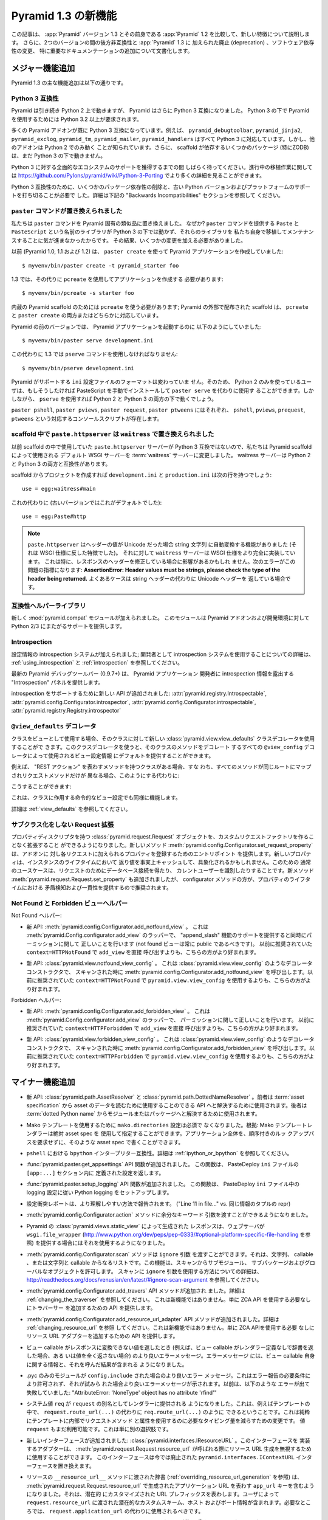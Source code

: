 .. What's New In Pyramid 1.3

Pyramid 1.3 の新機能
=========================

.. This article explains the new features in :app:`Pyramid` version 1.3 as
.. compared to its predecessor, :app:`Pyramid` 1.2.  It also documents backwards
.. incompatibilities between the two versions and deprecations added to
.. :app:`Pyramid` 1.3, as well as software dependency changes and notable
.. documentation additions.

この記事は、 :app:`Pyramid` バージョン 1.3 とその前身である
:app:`Pyramid` 1.2 を比較して、新しい特徴について説明します。
さらに、2つのバージョンの間の後方非互換性と :app:`Pyramid` 1.3 に
加えられた廃止 (deprecation) 、ソフトウェア依存性の変更、
特に重要なドキュメンテーションの追加について文書化します。


.. Major Feature Additions

メジャー機能追加
-----------------------

.. The major feature additions in Pyramid 1.3 follow.

Pyramid 1.3 の主な機能追加は以下の通りです。


.. Python 3 Compatibility

Python 3 互換性
~~~~~~~~~~~~~~~~~~~~~~

.. image:: python-3.png

.. Pyramid continues to run on Python 2, but Pyramid is now also Python 3
.. compatible.  To use Pyramid under Python 3, Python 3.2 or better is required.

Pyramid は引き続き Python 2 上で動きますが、 Pyramid はさらに
Python 3 互換になりました。 Python 3 の下で Pyramid を使用するためには
Python 3.2 以上が要求されます。


.. Many Pyramid add-ons are already Python 3 compatible.  For example,
.. ``pyramid_debugtoolbar``, ``pyramid_jinja2``, ``pyramid_exclog``,
.. ``pyramid_tm``, ``pyramid_mailer``, and ``pyramid_handlers`` are all Python
.. 3-ready.  But other add-ons are known to work only under Python 2.  Also,
.. some scaffolding dependencies (particularly ZODB) do not yet work under
.. Python 3.

多くの Pyramid アドオンが既に Python 3 互換になっています。例えば、
``pyramid_debugtoolbar``, ``pyramid_jinja2``, ``pyramid_exclog``,
``pyramid_tm``, ``pyramid_mailer``, ``pyramid_handlers`` はすべて
Python 3 に対応しています。しかし、他のアドオンは Python 2 でのみ動く
ことが知られています。さらに、 scaffold が依存するいくつかのパッケージ
(特にZODB)は、まだ Python 3 の下で動きません。


.. Please be patient as we gain full ecosystem support for Python 3.  You can
.. see more details about ongoing porting efforts at
.. https://github.com/Pylons/pyramid/wiki/Python-3-Porting .

Python 3 に対する全面的なエコシステムのサポートを獲得するまでの間
しばらく待ってください。進行中の移植作業に関しては
https://github.com/Pylons/pyramid/wiki/Python-3-Porting
でより多くの詳細を見ることができます。


.. Python 3 compatibility required dropping some package dependencies and
.. support for older Python versions and platforms.  See the "Backwards
.. Incompatibilities" section below for more information.

Python 3 互換性のために、いくつかのパッケージ依存性の削除と、古い
Python バージョンおよびプラットフォームのサポートを打ち切ることが必要で
した。詳細は下記の "Backwards Incompatibilities" セクションを参照して
ください。


.. The ``paster`` Command Has Been Replaced

``paster`` コマンドが置き換えられました
~~~~~~~~~~~~~~~~~~~~~~~~~~~~~~~~~~~~~~~~

.. We've replaced the ``paster`` command with Pyramid-specific analogues.  Why?
.. The libraries that supported the ``paster`` command named ``Paste`` and
.. ``PasteScript`` do not run under Python 3, and we were unwilling to port and
.. maintain them ourselves.  As a result, we've had to make some changes.

私たちは ``paster`` コマンドを Pyramid 固有の類似品に置き換えました。
なぜか? ``paster`` コマンドを提供する ``Paste`` と ``PasteScript``
という名前のライブラリが Python 3 の下では動かず、それらのライブラリを
私たち自身で移植してメンテナンスすることに気が進まなかったからです。
その結果、いくつかの変更を加える必要がありました。


.. Previously (in Pyramid 1.0, 1.1 and 1.2), you created a Pyramid application
.. using ``paster create``, like so:

以前 (Pyramid 1.0, 1.1 および 1.2) は、 ``paster create`` を使って
Pyramid アプリケーションを作成していました:


::

    $ myvenv/bin/paster create -t pyramid_starter foo


.. In 1.3, you're now instead required to create an application using
.. ``pcreate`` like so:

1.3 では、その代りに ``pcreate`` を使用してアプリケーションを作成する
必要があります:


::

    $ myvenv/bin/pcreate -s starter foo


.. ``pcreate`` is required to be used for internal Pyramid scaffolding;
.. externally distributed scaffolding may allow for both ``pcreate`` and/or
.. ``paster create``.

内蔵の Pyramid scaffold のためには ``pcreate`` を使う必要があります;
Pyramid の外部で配布された scaffold は、 ``pcreate`` と ``paster
create`` の両方またはどちらかに対応しています。


.. In previous Pyramid versions, you ran a Pyramid application like so:

Pyramid の前のバージョンでは、 Pyramid アプリケーションを起動するのに
以下のようにしていました:


::

    $ myvenv/bin/paster serve development.ini


.. Instead, you now must use the ``pserve`` command in 1.3:

この代わりに 1.3 では ``pserve`` コマンドを使用しなければなりません:


::

    $ myvenv/bin/pserve development.ini


.. The ``ini`` configuration file format supported by Pyramid has not changed.
.. As a result, Python 2-only users can install PasteScript manually and use
.. ``paster serve`` instead if they like.  However, using ``pserve`` will work
.. under both Python 2 and Python 3.

Pyramid がサポートする ``ini`` 設定ファイルのフォーマットは変わっていま
せん。そのため、 Python 2 のみを使っているユーザは、もしそうしたければ
PasteScript を手動でインストールして ``paster serve`` を代わりに使用す
ることができます。しかしながら、 ``pserve`` を使用すれば Python 2 と
Python 3 の両方の下で動くでしょう。


.. Analogues of ``paster pshell``, ``paster pviews``, ``paster request`` and
.. ``paster ptweens`` also exist under the respective console script names
.. ``pshell``, ``pviews``, ``prequest`` and ``ptweens``.

``paster pshell``, ``paster pviews``, ``paster request``, ``paster
ptweens`` にはそれぞれ、 ``pshell``, ``pviews``, ``prequest``,
``ptweens`` という対応するコンソールスクリプトが存在します。


.. ``paste.httpserver`` replaced by ``waitress`` in Scaffolds

scaffold 中で ``paste.httpserver`` は ``waitress`` で置き換えられました
~~~~~~~~~~~~~~~~~~~~~~~~~~~~~~~~~~~~~~~~~~~~~~~~~~~~~~~~~~~~~~~~~~~~~~~

.. Because the ``paste.httpserver`` server we used previously in scaffolds is
.. not Python 3 compatible, we've made the default WSGI server used by Pyramid
.. scaffolding the :term:`waitress` server.  The waitress server is both Python
.. 2 and Python 3 compatible.

以前 scaffold の中で使用していた ``paste.httpserver`` サーバーが
Python 3 互換ではないので、私たちは Pyramid scaffold によって使用される
デフォルト WSGI サーバーを :term:`waitress` サーバーに変更しました。
waitress サーバーは Python 2 と Python 3 の両方と互換性があります。


.. Once you create a project from a scaffold, its ``development.ini`` and
.. ``production.ini`` will have the following line:

scaffold からプロジェクトを作成すれば ``development.ini`` と
``production.ini`` は次の行を持つでしょう:


::

    use = egg:waitress#main


.. Instead of this (which was the default in older versions):

これの代わりに (古いバージョンではこれがデフォルトでした):


::

    use = egg:Paste#http


.. note::

  .. ``paste.httpserver`` "helped" by converting header values that were Unicode
  .. into strings, which was a feature that subverted the :term:`WSGI`
  .. specification. The ``waitress`` server, on the other hand implements the
  .. WSGI spec more fully. This specifically may affect you if you are modifying
  .. headers on your responses. The following error might be an indicator of
  .. this problem: **AssertionError: Header values must be strings, please check
  .. the type of the header being returned.** A common case would be returning
  .. Unicode headers instead of string headers.

  ``paste.httpserver`` はヘッダーの値が Unicode だった場合 string 文字列
  に自動変換する機能がありました (それは WSGI 仕様に反した特徴でした)。
  それに対して ``waitress`` サーバーは WSGI 仕様をより完全に実装しています。
  これは特に、レスポンスのヘッダーを修正している場合に影響があるかもしれ
  ません。次のエラーがこの問題の指標になります: **AssertionError: Header
  values must be strings, please check the type of the header being
  returned.** よくあるケースは string ヘッダーの代わりに Unicode ヘッダーを
  返している場合です。


.. Compatibility Helper Library

互換性ヘルパーライブラリ
~~~~~~~~~~~~~~~~~~~~~~~~~~~~

.. A new :mod:`pyramid.compat` module was added which provides Python 2/3
.. straddling support for Pyramid add-ons and development environments.

新しく :mod:`pyramid.compat` モジュールが加えられました。
このモジュールは Pyramid アドオンおよび開発環境に対して
Python 2/3 にまたがるサポートを提供します。


Introspection
~~~~~~~~~~~~~

.. A configuration introspection system was added; see
.. :ref:`using_introspection` and :ref:`introspection` for more information on
.. using the introspection system as a developer.

設定情報の introspection システムが加えられました; 開発者として
introspection システムを使用することについての詳細は、
:ref:`using_introspection` と :ref:`introspection` を参照してください。


.. The latest release of the pyramid debug toolbar (0.9.7+) provides an
.. "Introspection" panel that exposes introspection information to a Pyramid
.. application developer.

最新の Pyramid デバッグツールバー (0.9.7+) は、 Pyramid アプリケーション
開発者に introspection 情報を露出する "Introspection" パネルを提供します。


.. New APIs were added to support introspection
.. :attr:`pyramid.registry.Introspectable`,
.. :attr:`pyramid.config.Configurator.introspector`,
.. :attr:`pyramid.config.Configurator.introspectable`,
.. :attr:`pyramid.registry.Registry.introspector`.

introspection をサポートするために新しい API が追加されました:
:attr:`pyramid.registry.Introspectable`,
:attr:`pyramid.config.Configurator.introspector`,
:attr:`pyramid.config.Configurator.introspectable`,
:attr:`pyramid.registry.Registry.introspector`


.. ``@view_defaults`` Decorator

``@view_defaults`` デコレータ
~~~~~~~~~~~~~~~~~~~~~~~~~~~~~

.. If you use a class as a view, you can use the new
.. :class:`pyramid.view.view_defaults` class decorator on the class to provide
.. defaults to the view configuration information used by every ``@view_config``
.. decorator that decorates a method of that class.

クラスをビューとして使用する場合、そのクラスに対して新しい
:class:`pyramid.view.view_defaults` クラスデコレータを使用することがで
きます。このクラスデコレータを使うと、そのクラスのメソッドをデコレート
するすべての ``@view_config`` デコレータによって使用されるビュー設定情報
にデフォルトを提供することができます。


.. For instance, if you've got a class that has methods that represent "REST
.. actions", all which are mapped to the same route, but different request
.. methods, instead of this:

例えば、 "REST アクション" を表わすメソッドを持つクラスがある場合、すな
わち、すべてのメソッドが同じルートにマップされリクエストメソッドだけが
異なる場合、このようにする代わりに:


.. code-block:: python
   :linenos:

   from pyramid.view import view_config
   from pyramid.response import Response

   class RESTView(object):
       def __init__(self, request):
           self.request = request

       @view_config(route_name='rest', request_method='GET')
       def get(self):
           return Response('get')

       @view_config(route_name='rest', request_method='POST')
       def post(self):
           return Response('post')

       @view_config(route_name='rest', request_method='DELETE')
       def delete(self):
           return Response('delete')


.. You can do this:

こうすることができます:


.. code-block:: python
   :linenos:

   from pyramid.view import view_defaults
   from pyramid.view import view_config
   from pyramid.response import Response

   @view_defaults(route_name='rest')
   class RESTView(object):
       def __init__(self, request):
           self.request = request

       @view_config(request_method='GET')
       def get(self):
           return Response('get')

       @view_config(request_method='POST')
       def post(self):
           return Response('post')

       @view_config(request_method='DELETE')
       def delete(self):
           return Response('delete')


.. This also works for imperative view configurations that involve a class.

これは、クラスに作用する命令的なビュー設定でも同様に機能します。


.. See :ref:`view_defaults` for more information.

詳細は :ref:`view_defaults` を参照してください。


.. Extending a Request without Subclassing

サブクラス化をしない Request 拡張
~~~~~~~~~~~~~~~~~~~~~~~~~~~~~~~~~~~~~~~

.. It is now possible to extend a :class:`pyramid.request.Request` object
.. with property descriptors without having to create a custom request factory.
.. The new method :meth:`pyramid.config.Configurator.set_request_property`
.. provides an entry point for addons to register properties which will be
.. added to each request. New properties may be reified, effectively caching
.. the return value for the lifetime of the instance. Common use-cases for this
.. would be to get a database connection for the request or identify the current
.. user. The new method :meth:`pyramid.request.Request.set_property` has been
.. added, as well, but the configurator method should be preferred as it
.. provides conflict detection and consistency in the lifetime of the
.. properties.

プロパティディスクリプタを持つ :class:`pyramid.request.Request`
オブジェクトを、カスタムリクエストファクトリを作ることなく拡張すること
ができるようになりました。新しいメソッド
:meth:`pyramid.config.Configurator.set_request_property` は、アドオンに
対し各リクエストに加えられるプロパティを登録するためのエントリポイント
を提供します。新しいプロパティは、インスタンスのライフタイムにおいて
返り値を事実上キャッシュして、具象化されるかもしれません。このための
通常のユースケースは、リクエストのためにデータベース接続を得たり、
カレントユーザーを識別したりすることです。新メソッド
:meth:`pyramid.request.Request.set_property` も追加されましたが、
configurator メソッドの方が、プロパティのライフタイムにおける
矛盾検知および一貫性を提供するので推奨されます。


.. Not Found and Forbidden View Helpers

Not Found と Forbidden ビューヘルパー
~~~~~~~~~~~~~~~~~~~~~~~~~~~~~~~~~~~~~

.. Not Found helpers:

Not Found ヘルパー:


.. - New API: :meth:`pyramid.config.Configurator.add_notfound_view`.  This is a
..   wrapper for :meth:`pyramid.Config.configurator.add_view` which provides
..   support for an "append_slash" feature as well as doing the right thing when
..   it comes to permissions (a not found view should always be public).  It
..   should be preferred over calling ``add_view`` directly with
..   ``context=HTTPNotFound`` as was previously recommended.

- 新 API: :meth:`pyramid.config.Configurator.add_notfound_view` 。
  これは :meth:`pyramid.Config.configurator.add_view` のラッパーで、
  "append_slash" 機能のサポートを提供すると同時にパーミッションに関して
  正しいことを行います (not found ビューは常に public であるべきです)。
  以前に推奨されていた ``context=HTTPNotFound`` で ``add_view`` を直接
  呼び出すよりも、こちらの方がより好まれます。


.. - New API: :class:`pyramid.view.notfound_view_config`.  This is a decorator
..   constructor like :class:`pyramid.view.view_config` that calls
..   :meth:`pyramid.config.Configurator.add_notfound_view` when scanned.  It
..   should be preferred over using ``pyramid.view.view_config`` with
..   ``context=HTTPNotFound`` as was previously recommended.

- 新 API: :class:`pyramid.view.notfound_view_config` 。
  これは :class:`pyramid.view.view_config` のようなデコレータコンストラクタで、
  スキャンされた時に :meth:`pyramid.config.Configurator.add_notfound_view`
  を呼び出します。以前に推奨されていた ``context=HTTPNotFound`` で
  ``pyramid.view.view_config`` を使用するよりも、こちらの方がより好まれます。


.. Forbidden helpers:

Forbidden ヘルパー:


.. - New API: :meth:`pyramid.config.Configurator.add_forbidden_view`.  This is a
..   wrapper for :meth:`pyramid.Config.configurator.add_view` which does the
..   right thing about permissions.  It should be preferred over calling
..   ``add_view`` directly with ``context=HTTPForbidden`` as was previously
..   recommended.

- 新 API: :meth:`pyramid.config.Configurator.add_forbidden_view` 。
  これは :meth:`pyramid.Config.configurator.add_view` のラッパーで、
  パーミッションに関して正しいことを行います。
  以前に推奨されていた ``context=HTTPForbidden`` で ``add_view`` を直接
  呼び出すよりも、こちらの方がより好まれます。


.. - New API: :class:`pyramid.view.forbidden_view_config`.  This is a decorator
..   constructor like :class:`pyramid.view.view_config` that calls
..   :meth:`pyramid.config.Configurator.add_forbidden_view` when scanned.  It
..   should be preferred over using ``pyramid.view.view_config`` with
..   ``context=HTTPForbidden`` as was previously recommended.

- 新 API: :class:`pyramid.view.forbidden_view_config` 。
  これは :class:`pyramid.view.view_config` のようなデコレータコンストラクタで、
  スキャンされた時に :meth:`pyramid.config.Configurator.add_forbidden_view`
  を呼び出します。以前に推奨されていた ``context=HTTPForbidden`` で
  ``pyramid.view.view_config`` を使用するよりも、こちらの方がより好まれます。


.. Minor Feature Additions

マイナー機能追加
-----------------------

.. - New APIs: :class:`pyramid.path.AssetResolver` and
..   :class:`pyramid.path.DottedNameResolver`.  The former can be used to
..   resolve an :term:`asset specification` to an API that can be used to read
..   the asset's data, the latter can be used to resolve a :term:`dotted Python
..   name` to a module or a package.

- 新 API: :class:`pyramid.path.AssetResolver` と
  :class:`pyramid.path.DottedNameResolver` 。前者は :term:`asset
  specification` から asset のデータを読むために使用することのできる
  API へと解決するために使用されます。後者は :term:`dotted Python
  name` からモジュールまたはパッケージへと解決するために使用されます。


.. - A ``mako.directories`` setting is no longer required to use Mako templates
..   Rationale: Mako template renderers can be specified using an absolute asset
..   spec.  An entire application can be written with such asset specs,
..   requiring no ordered lookup path.

- Mako テンプレートを使用するために ``mako.directories`` 設定は必須で
  なくなりました。根拠: Mako テンプレートレンダラーは絶対 asset spec を
  使用して指定することができます。アプリケーション全体を、順序付きのルッ
  クアップパスを要求せずに、そのような asset spec で書くことができます。


.. - ``bpython`` interpreter compatibility in ``pshell``.  See
..   :ref:`ipython_or_bpython` for more information.

- ``pshell`` における ``bpython`` インタープリター互換性。詳細は
  :ref:`ipython_or_bpython` を参照してください。


.. - Added :func:`pyramid.paster.get_appsettings` API function.  This function
..   returns the settings defined within an ``[app:...]`` section in a
..   PasteDeploy ``ini`` file.

- :func:`pyramid.paster.get_appsettings` API 関数が追加されました。
  この関数は、 PasteDeploy ``ini`` ファイルの ``[app:...]`` セクション内に
  定義された設定を返します。


.. - Added :func:`pyramid.paster.setup_logging` API function.  This function
..   sets up Python logging according to the logging configuration in a
..   PasteDeploy ``ini`` file.

- :func:`pyramid.paster.setup_logging` API 関数が追加されました。
  この関数は、 PasteDeploy ``ini`` ファイル中の logging 設定に従い
  Python logging をセットアップします。


.. - Configuration conflict reporting is reported in a more understandable way
..   ("Line 11 in file..." vs. a repr of a tuple of similar info).

- 設定衝突レポートは、より理解しやすい方法で報告されます。
  ("Line 11 in file..." vs. 同じ情報のタプルの repr)


.. - We allow extra keyword arguments to be passed to the
..   :meth:`pyramid.config.Configurator.action` method.

- :meth:`pyramid.config.Configurator.action` メソッドに余分なキーワード
  引数を渡すことができるようになりました。


.. - Responses generated by Pyramid's :class:`pyramid.views.static_view` now use
..   a ``wsgi.file_wrapper`` (see
..   http://www.python.org/dev/peps/pep-0333/#optional-platform-specific-file-handling)
..   when one is provided by the web server.

- Pyramid の :class:`pyramid.views.static_view` によって生成された
  レスポンスは、ウェブサーバが ``wsgi.file_wrapper``
  (http://www.python.org/dev/peps/pep-0333/#optional-platform-specific-file-handling を参照)
  を提供する場合にはそれを使用するようになりました。


.. - The :meth:`pyramid.config.Configurator.scan` method can be passed an
..   ``ignore`` argument, which can be a string, a callable, or a list
..   consisting of strings and/or callables.  This feature allows submodules,
..   subpackages, and global objects from being scanned.  See
..   http://readthedocs.org/docs/venusian/en/latest/#ignore-scan-argument for
..   more information about how to use the ``ignore`` argument to ``scan``.

- :meth:`pyramid.config.Configurator.scan` メソッドは ``ignore`` 引数
  を渡すことができます。それは、文字列、 callable 、または文字列と
  callable からなるリストです。この機能は、スキャンからサブモジュール、
  サブパッケージおよびグローバルなオブジェクトを許可します。
  スキャンに ``ignore`` 引数を使用する方法についての詳細は、
  http://readthedocs.org/docs/venusian/en/latest/#ignore-scan-argument
  を参照してください。


.. - Add :meth:`pyramid.config.Configurator.add_traverser` API method.  See
..   :ref:`changing_the_traverser` for more information.  This is not a new
..   feature, it just provides an API for adding a traverser without needing to
..   use the ZCA API.

- :meth:`pyramid.config.Configurator.add_travers` API メソッドが追加され
  ました。詳細は :ref:`changing_the_traverser` を参照してください。
  これは新機能ではありません。単に ZCA API を使用する必要なしにトラバーサー
  を追加するための API を提供します。


.. - Add :meth:`pyramid.config.Configurator.add_resource_url_adapter` API
..   method.  See :ref:`changing_resource_url` for more information.  This is
..   not a new feature, it just provides an API for adding a resource url
..   adapter without needing to use the ZCA API.

- :meth:`pyramid.config.Configurator.add_resource_url_adapter` API
  メソッドが追加されました。詳細は :ref:`changing_resource_url` を参照
  してください。これは新機能ではありません。単に ZCA APIを使用する必要
  なしにリソース URL アダプターを追加するための API を提供します。


.. - Better error messages when a view callable returns a value that cannot be
..   converted to a response (for example, when a view callable returns a
..   dictionary without a renderer defined, or doesn't return any value at all).
..   The error message now contains information about the view callable itself
..   as well as the result of calling it.

- ビュー callable がレスポンスに変換できない値を返したとき
  (例えば、ビュー callable がレンダラー定義なしで辞書を返した場合、ある
  いは値を全く返さない場合) のより良いエラーメッセージ。エラーメッセージ
  には、ビュー callable 自身に関する情報と、それを呼んだ結果が含まれる
  ようになりました。


.. - Better error message when a .pyc-only module is ``config.include`` -ed.
..   This is not permitted due to error reporting requirements, and a better
..   error message is shown when it is attempted.  Previously it would fail with
..   something like "AttributeError: 'NoneType' object has no attribute
..   'rfind'".

- .pyc のみのモジュールが ``config.include`` された場合のより良いエラー
  メッセージ。これはエラー報告の必要条件により許可されず、それが試みら
  れた場合より良いエラーメッセージが示されます。以前は、以下のような
  エラーが出て失敗していました: "AttributeError: 'NoneType' object has
  no attribute 'rfind'"


.. - The system value ``req`` is now supplied to renderers as an alias for
..   ``request``.  This means that you can now, for example, in a template, do
..   ``req.route_url(...)`` instead of ``request.route_url(...)``.  This is
..   purely a change to reduce the amount of typing required to use request
..   methods and attributes from within templates.  The value ``request`` is
..   still available too, this is just an alternative.

- システム値 ``req`` が ``request`` の別名としてレンダラーに提供される
  ようになりました。これは、例えばテンプレートの中で、
  ``request.route_url(...)`` の代わりに ``req.route_url(...)`` のように
  できるということです。これは純粋にテンプレートに内部でリクエストメソッド
  と属性を使用するのに必要なタイピング量を減らすための変更です。
  値 ``request`` もまだ利用可能です。これは単に別の選択肢です。


.. - A new interface was added: :class:`pyramid.interfaces.IResourceURL`.  An
..   adapter implementing its interface can be used to override resource URL
..   generation when :meth:`pyramid.request.Request.resource_url` is called.
..   This interface replaces the now-deprecated
..   ``pyramid.interfaces.IContextURL`` interface.

- 新しいインターフェースが追加されました:
  :class:`pyramid.interfaces.IResourceURL` 。このインターフェースを
  実装するアダプターは、
  :meth:`pyramid.request.Request.resource_url` が呼ばれる際にリソース
  URL 生成を無視するために使用することができます。
  このインターフェースは今では廃止された
  ``pyramid.interfaces.IContextURL`` インターフェースを置き換えます。


.. - The dictionary passed to a resource's ``__resource_url__`` method (see
..   :ref:`overriding_resource_url_generation`) now contains an ``app_url`` key,
..   representing the application URL generated during
..   :meth:`pyramid.request.Request.resource_url`.  It represents a potentially
..   customized URL prefix, containing potentially custom scheme, host and port
..   information passed by the user to ``request.resource_url``.  It should be
..   used instead of ``request.application_url`` where necessary.

- リソースの ``__resource_url__`` メソッドに渡された辞書
  (:ref:`overriding_resource_url_generation` を参照) は、
  :meth:`pyramid.request.Request.resource_url` で生成されたアプリケーション
  URL を表わす ``app_url`` キーを含むようになりました。それは、潜在的
  にカスタマイズされた URL プレフィックスを表わします。ユーザによって
  ``request.resource_url`` に渡された潜在的なカスタムスキーム、ホスト
  およびポート情報が含まれます。必要なところでは、
  ``request.application_url`` の代わりに使用されるべきです。


.. - The :meth:`pyramid.request.Request.resource_url` API now accepts these
..   arguments: ``app_url``, ``scheme``, ``host``, and ``port``.  The app_url
..   argument can be used to replace the URL prefix wholesale during url
..   generation.  The ``scheme``, ``host``, and ``port`` arguments can be used
..   to replace the respective default values of ``request.application_url``
..   partially.

- :meth:`pyramid.request.Request.resource_url` API はこれらの引数を
  受け取るようになりました: ``app_url``, ``scheme``, ``host``, ``port`` 。
  ``app_url`` 引数は URL 生成の際に大規模に URL プリフィックスを置き換える
  ために使用することができます。 ``scheme``, ``host``, ``port`` 引数は
  ``request.application_url`` のそれぞれのデフォルト値を部分的に置き換える
  ために使用できます。


.. - A new API named :meth:`pyramid.request.Request.resource_path` now exists.
..   It works like :meth:`pyramid.request.Request.resource_url` but produces a
..   relative URL rather than an absolute one.

- :meth:`pyramid.request.Request.resource_path` という名前の新しい API
  が存在するようになりました。これは
  :meth:`pyramid.request.Request.resource_url` のように作動しますが、
  絶対的ではなく相対的な URL を生成します。


.. - The :meth:`pyramid.request.Request.route_url` API now accepts these
..   arguments: ``_app_url``, ``_scheme``, ``_host``, and ``_port``.  The
..   ``_app_url`` argument can be used to replace the URL prefix wholesale
..   during url generation.  The ``_scheme``, ``_host``, and ``_port`` arguments
..   can be used to replace the respective default values of
..   ``request.application_url`` partially.

- :meth:`pyramid.request.Request.route_url` API は、これらの引数を
  受け取るようになりました: ``_app_url``, ``_scheme``, ``_host``, ``_port`` 。
  ``_app_url`` 引数は URL 生成の際に大規模に URL プリフィックスを置き換える
  ために使用することができます。 ``_scheme``, ``_host``, ``_port`` 引数は
  ``request.application_url`` のそれぞれのデフォルト値を部分的に置き換える
  ために使用できます。


.. - New APIs: :class:`pyramid.response.FileResponse` and
..   :class:`pyramid.response.FileIter`, for usage in views that must serve
..   files "manually".

- 新しいAPI: :class:`pyramid.response.FileResponse` および
  :class:`pyramid.response.FileIter` 。これらはファイルを「手動で」
  返す必要のあるビューで使用するためのものです。


.. Backwards Incompatibilities

後方非互換性
---------------------------

.. - Pyramid no longer runs on Python 2.5.  This includes the most recent
..   release of Jython and the Python 2.5 version of Google App Engine.

..   The reason?  We could not easily "straddle" Python 2 and 3 versions and
..   support Python 2 versions older than Python 2.6.  You will need Python 2.6
..   or better to run this version of Pyramid.  If you need to use Python 2.5,
..   you should use the most recent 1.2.X release of Pyramid.

- Pyramid はもう Python 2.5 上で動きません。これは Jython の最新の
  リリースおよび Google App Engine の Python 2.5 バージョンを含みます。

  理由?  Python 2 と 3 の複数のバージョンに「またがって (straggle)」かつ
  Python 2.6 以前の古い Python 2 バージョンをサポートすることは容易では
  ありません。Pyramid のこのバージョンを実行するには Python 2.6 以上が
  必要です。もし Python 2.5 を使用する必要があれば、 Pyramid 1.2.X の
  最新のリリースを使用してください。


.. - The names of available scaffolds have changed and the flags supported by
..   ``pcreate`` are different than those that were supported by ``paster
..   create``.  For example, ``pyramid_alchemy`` is now just ``alchemy``.

- 利用できる scaffold の名前が変わりました。また、 ``pcreate`` がサポート
  するフラグは ``paster create`` のサポートするフラグとは異なります。
  例えば ``pyramid_alchemy`` は単に ``alchemy`` になりました。


.. - The ``paster`` command is no longer the documented way to create projects,
..   start the server, or run debugging commands.  To create projects from
..   scaffolds, ``paster create`` is replaced by the ``pcreate`` console script.
..   To serve up a project, ``paster serve`` is replaced by the ``pserve``
..   console script.  New console scripts named ``pshell``, ``pviews``,
..   ``proutes``, and ``ptweens`` do what their ``paster <commandname>``
..   equivalents used to do.  All relevant narrative documentation has been
..   updated.  Rationale: the Paste and PasteScript packages do not run under
..   Python 3.

- ``paster`` コマンドは、プロジェクトを作成したり、サーバーを始めたり、
  デバッグコマンドを実行したりするための文書化された方法ではなくなりま
  した。 scaffold からプロジェクトを作成するのに、 ``paster create`` は
  ``pcreate`` コンソールスクリプトに置き換えられます。プロジェクトを
  実行するのに、 ``paster serve`` は ``pserve`` コンソールスクリプト
  に置き換えられます。 ``pshell``, ``pviews``, ``proutes``, ``ptweens``
  という名前の新しいコンソールスクリプトは、それらの
  ``paster <コマンド名>`` 等価物が行っていたことを行います。
  関連する narrative documentation がすべて更新されました。根拠:
  Paste と PasteScript パッケージは Python 3 の下で動きません。


.. - The default WSGI server run as the result of ``pserve`` from newly rendered
..   scaffolding is now the ``waitress`` WSGI server instead of the
..   ``paste.httpserver`` server.  Rationale: the Paste and PasteScript packages
..   do not run under Python 3.

- 新しく生成された scaffold で ``pserve`` を実行した場合、デフォルトの
  WSGI サーバーは ``paste.httpserver`` サーバーの代わりに ``waitress``
  WSGI サーバーになりました。根拠: Paste と PasteScript パッケージは
  Python 3 の下で動きません。


.. - The ``pshell`` command (see "paster pshell") no longer accepts a
..   ``--disable-ipython`` command-line argument.  Instead, it accepts a ``-p``
..   or ``--python-shell`` argument, which can be any of the values ``python``,
..   ``ipython`` or ``bpython``.

- ``pshell`` コマンド ("paster pshell" を参照) はコマンドライン引数
  ``--disable-ipython`` を受け付けなくなりました。代わりに ``-p``
  引数または ``--python-shell`` 引数を受け付けます。その値は ``python``,
  ``ipython`` or ``bpython`` のいずれかです。


.. - Removed the ``pyramid.renderers.renderer_from_name`` function.  It has been
..   deprecated since Pyramid 1.0, and was never an API.

- ``pyramid.renderers.renderer_from_name`` 関数が削除されました。それは
  Pyramid 1.0 以降廃止されており、 API ではありませんでした。


.. - To use ZCML with versions of Pyramid >= 1.3, you will need ``pyramid_zcml``
..   version >= 0.8 and ``zope.configuration`` version >= 3.8.0.  The
..   ``pyramid_zcml`` package version 0.8 is backwards compatible all the way to
..   Pyramid 1.0, so you won't be warned if you have older versions installed
..   and upgrade Pyramid itself "in-place"; it may simply break instead
..   (particularly if you use ZCML's ``includeOverrides`` directive).

- Pyramid >= 1.3 バージョンと共に ZCML を使用するために、
  ``pyramid_zcml`` バージョン >= 0.8 と ``zope.configuration`` バージョン
  >= 3.8.0 が必要です。 ``pyramid_zcml`` パッケージのバージョン 0.8
  は Pyramid 1.0 までずっと後方互換性を持ちます。したがって、より古いバー
  ジョンをインストールしていて Pyramid 自体を "in-place" でアップグレード
  した場合、警告されません; その代わりに単に壊れるでしょう。
  (特に ZCML の ``includeOverrides`` ディレクティブを使用している場合)


.. - String values passed to :meth:`Pyramid.request.Request.route_url` or
..   :meth:`Pyramid.request.Request.route_path` that are meant to replace
..   "remainder" matches will now be URL-quoted except for embedded slashes. For
..   example:

..      config.add_route('remain', '/foo*remainder')
..      request.route_path('remain', remainder='abc / def')
..      # -> '/foo/abc%20/%20def'

..   Previously string values passed as remainder replacements were tacked on
..   untouched, without any URL-quoting.  But this doesn't really work logically
..   if the value passed is Unicode (raw unicode cannot be placed in a URL or in
..   a path) and it is inconsistent with the rest of the URL generation
..   machinery if the value is a string (it won't be quoted unless by the
..   caller).

..   Some folks will have been relying on the older behavior to tack on query
..   string elements and anchor portions of the URL; sorry, you'll need to
..   change your code to use the ``_query`` and/or ``_anchor`` arguments to
..   ``route_path`` or ``route_url`` to do this now.

- :meth:`Pyramid.request.Request.route_url` または
  :meth:`Pyramid.request.Request.route_path` に渡された "remainder"
  マッチを置き換えることを意図した文字列の値は、埋め込まれたスラッシュ
  を除いて URL クォートされるようになりました。例えば::

     config.add_route('remain', '/foo*remainder')
     request.route_path('remain', remainder='abc / def')
     # -> '/foo/abc%20/%20def'

  以前は、 remainder 置換として渡された文字列の値は URLクォートされる
  ことなくそのまま扱われていました。しかし、渡された値が Unicode である
  場合、これは実際のところ理論的に動きません(生の Unicode は URL または
  パスに含めることができません)。また、値が文字列である場合、それは他の
  URL 生成機構と一致しません(呼び出し元でしなければ、 URL クォートされ
  ません)


.. - If you pass a bytestring that contains non-ASCII characters to
..   :meth:`pyramid.config.Configurator.add_route` as a pattern, it will now
..   fail at startup time.  Use Unicode instead.

- 非 ASCII 文字を含むバイト文字列をパターンとして
  :meth:`pyramid.config.Configurator.add_route` に渡した場合、
  スタートアップ時に失敗します。 Unicode を代わりに使用してください。


.. - The ``path_info`` route and view predicates now match against
..   ``request.upath_info`` (Unicode) rather than ``request.path_info``
..   (indeterminate value based on Python 3 vs. Python 2).  This has to be done
..   to normalize matching on Python 2 and Python 3.

- ``path_info`` ルートとビュー述語は、 ``request.path_info`` (Python 3
  と Python 2 で不定の値) ではなく ``request.upath_info`` (Unicode)
  に対してマッチするようになりました。 Python 2 と Python 3 でマッチを
  標準化するために、これを行わなければなりませんでした。


.. - The ``match_param`` view predicate no longer accepts a dict. This will have
..   no negative affect because the implementation was broken for dict-based
..   arguments.

- ``match_param`` ビュー述語は dict を受け付けなくなりました。
  これによるネガティブな影響はないでしょう。
  なぜなら dict ベースの引数に対する実装は壊れていたからです。


.. - The ``pyramid.interfaces.IContextURL`` interface has been deprecated.
..   People have been instructed to use this to register a resource url adapter
..   in the "Hooks" chapter to use to influence
..   :meth:`pyramid.request.Request.resource_url` URL generation for resources
..   found via custom traversers since Pyramid 1.0.

..   The interface still exists and registering an adapter using it as
..   documented in older versions still works, but this interface will be
..   removed from the software after a few major Pyramid releases.  You should
..   replace it with an equivalent :class:`pyramid.interfaces.IResourceURL`
..   adapter, registered using the new
..   :meth:`pyramid.config.Configurator.add_resource_url_adapter` API.  A
..   deprecation warning is now emitted when a
..   ``pyramid.interfaces.IContextURL`` adapter is found when
..   :meth:`pyramid.request.Request.resource_url` is called.

- ``pyramid.interfaces.IContextURL`` インターフェースが廃止されました。
  Pyramid 1.0 以降、カスタムトラバーサーによって見つかったリソースに対する
  :meth:`pyramid.request.Request.resource_url` URL 生成に影響を及ぼすために
  リソース URL アダプターを登録するのにこれを使用するように "Hooks" 章の中で
  指示されていました。

  このインターフェースはまだ存在します。また、古いバージョンで文書化
  されていたようにそれを使用してアダプターを登録することはまだ動きます。
  しかし、このインターフェースは Pyramid のいくつかのメジャーリリース後
  にソフトウェアから除去されるでしょう。新しい
  :meth:`pyramid.config.Configurator.add_resource_url_adapter` APIを使用
  して登録された等価な :meth:`pyramid.interfaces.IResourceURL` アダプター
  に置き換えてください。
  :meth:`pyramid.request.Request.resource_url` が呼ばれたときに
  ``pyramid.interfaces.IContextURL`` アダプターが見つかった場合、
  deprecation 警告が発生します。


.. - Remove ``pyramid.config.Configurator.with_context`` class method.  It was
..   never an API, it is only used by ``pyramid_zcml`` and its functionality has
..   been moved to that package's latest release.  This means that you'll need
..   to use the 0.9.2 or later release of ``pyramid_zcml`` with this release of
..   Pyramid.

- ``pyramid.config.Configurator.with_context`` クラスメソッドが削除され
  ました。これは API ではなく、単に ``pyramid_zcml`` によって使用されて
  いました。また、その機能は ``pyramid_zcml`` パッケージの最新版に移動
  されました。このことは、 Pyramid のこのリリースと共に ``pyramid_zcml``
  のリリース 0.9.2 以降を使用する必要があるということを意味します。


.. - The older deprecated ``set_notfound_view`` Configurator method is now an
..   alias for the new ``add_notfound_view`` Configurator method.  Likewise, the
..   older deprecated ``set_forbidden_view`` is now an alias for the new
..   ``add_forbidden_view`` Configurator method. This has the following impact:
..   the ``context`` sent to views with a ``(context, request)`` call signature
..   registered via the ``set_notfound_view`` or ``set_forbidden_view`` will now
..   be an exception object instead of the actual resource context found.  Use
..   ``request.context`` to get the actual resource context.  It's also
..   recommended to disuse ``set_notfound_view`` in favor of
..   ``add_notfound_view``, and disuse ``set_forbidden_view`` in favor of
..   ``add_forbidden_view`` despite the aliasing.

- 古い廃止された ``set_notfound_view`` Configurator メソッドは新しい
  ``add_notfound_view`` Configurator メソッドの別名になりました。同様に、
  古い廃止された ``set_forbidden_view`` は新しい ``add_forbidden_view``
  Configurator メソッドの別名になりました。これには次の影響があります:
  ``set_notfound_view`` または ``set_forbidden_view`` によって登録された
  ``(context, request)`` 呼び出し署名を持つビューに送られる
  ``context`` は、見つかった実際のリソースコンテキストではなく例外
  オブジェクトになるでしょう。実際のリソースコンテキストを得るためには
  ``request.context`` を使用してください。さらに、エイリアスされていた
  としても、 ``set_notfound_view`` を使わずに ``add_notfound_view`` を
  使うこと、 ``set_forbidden_view`` を使わずに ``add_forbidden_view`` を
  使うことが推奨されます。


.. Deprecations

廃止
------------

.. - The API documentation for ``pyramid.view.append_slash_notfound_view`` and
..   ``pyramid.view.AppendSlashNotFoundViewFactory`` was removed.  These names
..   still exist and are still importable, but they are no longer APIs.  Use
..   ``pyramid.config.Configurator.add_notfound_view(append_slash=True)`` or
..   ``pyramid.view.notfound_view_config(append_slash=True)`` to get the same
..   behavior.

- ``pyramid.view.append_slash_notfound_view`` および
  ``pyramid.view.AppendSlashNotFoundViewFactory`` の API ドキュメンテー
  ションが削除されました。これらの名前はまだ存在し、インポート可能ですが、
  それらはもはや API ではありません。同じ振る舞いを得るために
  ``pyramid.config.Configurator.add_notfound_view(append_slash=True)``
  あるいは ``pyramid.view.notfound_view_config(append_slash=True)`` を
  使用してください。


.. - The ``set_forbidden_view`` and ``set_notfound_view`` methods of the
..   Configurator were removed from the documentation.  They have been
..   deprecated since Pyramid 1.1.

- Configurator の ``set_forbidden_view`` と ``set_notfound_view`` メソッド
  がドキュメンテーションから削除されました。それらは Pyramid 1.1 以降
  廃止されていました。


.. - All references to the ``tmpl_context`` request variable were removed from
..   the docs.  Its existence in Pyramid is confusing for people who were never
..   Pylons users.  It was added as a porting convenience for Pylons users in
..   Pyramid 1.0, but it never caught on because the Pyramid rendering system is
..   a lot different than Pylons' was, and alternate ways exist to do what it
..   was designed to offer in Pylons.  It will continue to exist "forever" but
..   it will not be recommended or mentioned in the docs.

- ``tmpl_context`` リクエスト変数に対するすべての言及はドキュメントから
  削除されました。 Pyramid におけるその存在は、 Pylons ユーザでなかった
  人々を混乱させます。それは Pyramid 1.0 で Pylons ユーザの移行の利便性の
  ために追加されましたが、 Pyramid のレンダリングシステムは Pylons
  のものとは非常に異なっているため人気を得ませんでした。また、Pylons
  で実現しようとしていたことを行うための代替の方法が存在します。
  この機能は「永久に」存在し続けるでしょうが、ドキュメントの中では推奨、
  または言及されません。


.. - Remove references to do-nothing ``pyramid.debug_templates`` setting in all
..   Pyramid-provided .ini files. This setting previously told Chameleon to render
..   better exceptions; now Chameleon always renders nice exceptions regardless of
..   the value of this setting.

- Pyramid が提供するすべての .ini ファイルの中で、何もしない
  ``pyramid.debug_templates`` 設定への言及が削除されました。この設定は、
  以前は Chameleon がよりよい例外をレンダリングするように指定するものでした;
  現在 Chameleon はこの設定値にかかわらず常によい例外をレンダリングします。


.. Known Issues

既知の問題
------------

.. - As of this writing (the release of Pyramid 1.3b2), if you attempt to
..   install a Pyramid project that used the ``alchemy`` scaffold via ``setup.py
..   develop`` on Python 3.2, it will quit with an installation error while
..   trying to install ``Pygments``.  If this happens, please just rerun the
..   ``setup.py develop`` command again, and it will complete successfully.
..   This is due to a minor bug in SQLAlchemy 0.7.5 under Python 3, and will be
..   fixed in a later SQLAlchemy release.  Keep an eye on
..   http://www.sqlalchemy.org/trac/ticket/2421

- この記述 (Pyramid 1.3b2 のリリース) の時点で、 Python 3.2 上で
  ``setup.py develop`` によって ``alchemy`` scaffold を使用した
  Pyramid プロジェクトをインストールしようとした場合、 ``Pygments`` を
  インストールする間にインストールエラーで中止します。これが起こる
  場合、単に ``setup.py develop`` を再実行してください。そうすれば完全
  に成功するでしょう。これは Pythoon 3 の下の SQLAlchemy 0.7.5 の中の
  マイナーなバグによるもので、新しい SQLAlchemy リリースで修正されるで
  しょう。 http://www.sqlalchemy.org/trac/ticket/2421 を注視していてく
  ださい。


.. Documentation Enhancements

ドキュメントの改善
--------------------------

.. - The :ref:`bfg_sql_wiki_tutorial` has been updated.  It now uses
..   ``@view_config`` decorators and an explicit database population script.

- :ref:`bfg_sql_wiki_tutorial` が更新されました。それは
  ``@view_config`` デコレータと明示的なデータベースデータ投入スクリプト
  を使用するようになりました。


.. - Minor updates to the :ref:`bfg_wiki_tutorial`.

- :ref:`bfg_wiki_tutorial` のマイナーアップデート。


.. - A narrative documentation chapter named :ref:`extconfig_narr` was added; it
..   describes how to add a custom :term:`configuration directive`, and how use
..   the :meth:`pyramid.config.Configurator.action` method within custom
..   directives.  It also describes how to add :term:`introspectable` objects.

- narrative ドキュメントに :ref:`extconfig_narr` という章が追加されました;
  それは、カスタム設定ディレクティブを加える方法とカスタムディレクティブ
  内で :meth:`pyramid.config.Configurator.action` メソッドを使う方法に
  ついて記述します。さらに、 :term:`introspectable` なオブジェクトを加える
  方法について記述します。


.. - A narrative documentation chapter named :ref:`using_introspection` was
..   added.  It describes how to query the introspection system.

- narrative ドキュメントに :ref:`using_introspection` という章が追加
  されました。それは、 introspection システムに対して問い合わせる方法を
  記述します。


.. - Added an API docs chapter for :mod:`pyramid.scaffolds`.

- API ドキュメントに :mod:`pyramid.scaffolds` のための章が追加されました。


.. - Added a narrative docs chapter named :ref:`scaffolding_chapter`.

- narrative ドキュメントに :ref:`scaffolding_chapter` という章が追加されました。


.. - Added a description of the ``prequest`` command-line script at
..   :ref:`invoking_a_request`.

- :ref:`invoking_a_request` に ``prequest`` コマンドラインスクリプト
  の記述が追加されました。


.. - Added a section to the "Command-Line Pyramid" chapter named
..   :ref:`making_a_console_script`.

- "Command-Line Pyramid" 章に :ref:`making_a_console_script` という節が
  追加されました。


.. - Removed the "Running Pyramid on Google App Engine" tutorial from the main
..   docs.  It survives on in the Cookbook
..   (http://docs.pylonsproject.org/projects/pyramid_cookbook/en/latest/gae.html).
..   Rationale: it provides the correct info for the Python 2.5 version of GAE
..   only, and this version of Pyramid does not support Python 2.5.

- "Running Pyramid on Google App Engine" チュートリアルが主要ドキュメント
  から除かれました。それはクックブックの中に残されています
  (http://docs.pylonsproject.org/projects/pyramid_cookbook/en/latest/gae.html) 。
  根拠: このドキュメントは GAE の Python 2.5 バージョンでのみ正しい情報を
  提供します。そして Pyramid のこのバージョンは Python 2.5 をサポートしません。


.. - Updated the :ref:`changing_the_forbidden_view` section, replacing
..   explanations of registering a view using ``add_view`` or ``view_config``
..   with ones using ``add_forbidden_view`` or ``forbidden_view_config``.

- :ref:`changing_the_forbidden_view` 節が更新されました。
  ``add_view`` または ``view_config`` を使用してビューを登録する説明が
  ``add_forbidden_view`` または ``forbidden_view_config`` を使用する説明に
  置き換えられました。


.. - Updated the :ref:`changing_the_notfound_view` section, replacing
..   explanations of registering a view using ``add_view`` or ``view_config``
..   with ones using ``add_notfound_view`` or ``notfound_view_config``.

- :ref:`changing_the_notfound_view` 節が更新されました。
  ``add_view`` または ``view_config`` を使用してビューを登録する説明が
  ``add_notfound_view`` または ``notfound_view_config`` を使用する説明に
  置き換えられました。


.. - Updated the :ref:`redirecting_to_slash_appended_routes` section, replacing
..   explanations of registering a view using ``add_view`` or ``view_config``
..   with ones using ``add_notfound_view`` or ``notfound_view_config``

- :ref:`redirecting_to_slash_appended_routes` 節が更新されました。
  ``add_view`` あるいは ``view_config`` を使用してビューを登録する説明が
  ``add_notfound_view`` または ``notfound_view_config`` を使用する説明に
  置き換えられました。


.. - Updated all tutorials to use ``pyramid.view.forbidden_view_config`` rather
..   than ``pyramid.view.view_config`` with an HTTPForbidden context.

- すべてのチュートリアルが ``pyramid.view.view_config`` と
  HTTPForbidden コンテキストを使うのではなく
  ``pyramid.view.forbidden_view_config`` を使うように更新されました。


.. Dependency Changes

依存性の変更
------------------

.. - Pyramid no longer depends on the ``zope.component`` package, except as a
..   testing dependency.

- Pyramid は、テストのための依存性を除いて ``zope.component``
  パッケージに依存しなくなりました。


.. - Pyramid now depends on the following package versions:
..   zope.interface>=3.8.0, WebOb>=1.2dev, repoze.lru>=0.4,
..   zope.deprecation>=3.5.0, translationstring>=0.4 for Python 3 compatibility
..   purposes.  It also, as a testing dependency, depends on WebTest>=1.3.1 for
..   the same reason.

- Pyramid は次のパッケージバージョンに依存するようになりました:
  Python 3 互換性の目的のために
  zope.interface>=3.8.0, WebOb>=1.2dev, repoze.lru>=0.4,
  zope.deprecation 3.5.0, translationstring 0.4 。
  さらに、テスト依存性として、同じ理由で WebTest 1.3.1 に依存します。


.. - Pyramid no longer depends on the ``Paste`` or ``PasteScript`` packages.
..   These packages are not Python 3 compatible.

- Pyramid は ``Paste`` または ``PasteScript`` パッケージに依存しなく
  なりました。これらのパッケージは Python 3 互換ではありません。


.. - Depend on ``venusian`` >= 1.0a3 to provide scan ``ignore`` support.

- スキャン ``ignore`` サポートを提供するため ``venusian`` >= 1.0a3 に依存し
  ています。


.. Scaffolding Changes

scaffold の変更
-------------------

.. - Rendered scaffolds have now been changed to be more relocatable (fewer
..   mentions of the package name within files in the package).

- 生成された scaffold は、より再配置可能 (パッケージ中のファイル内でパッ
  ケージ名に言及する箇所が少数) になるように変更されました。


.. - The ``routesalchemy`` scaffold has been renamed ``alchemy``, replacing the
..   older (traversal-based) ``alchemy`` scaffold (which has been retired).

- ``routesalchemy`` scaffold は ``alchemy`` と改名され、より古い (トラ
  バーサルに基づいた) ``alchemy`` scaffold を置き代えました (古い
  ``alchemy`` scaffold は引退しました)。


.. - The ``alchemy`` and ``starter`` scaffolds are Python 3 compatible.

- ``alchemy`` と ``starter`` scaffold は Python 3 互換です。


.. - The ``starter`` scaffold now uses URL dispatch by default.

- ``starter`` scaffold は、デフォルトで URL ディスパッチを使用するよう
  になりました。
